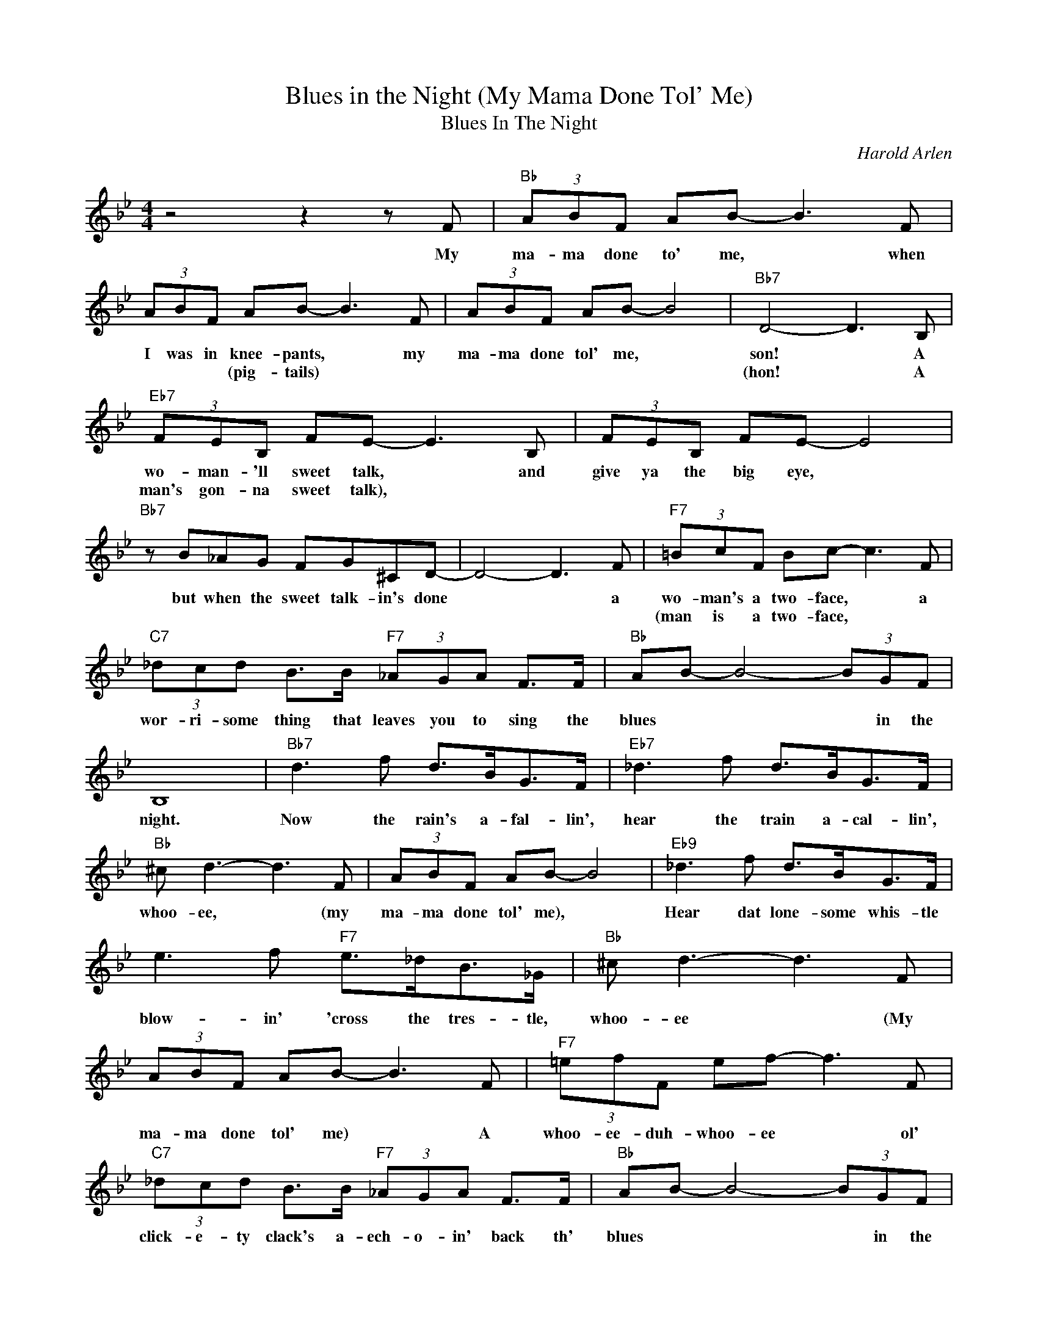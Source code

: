 X:1
T:Blues in the Night (My Mama Done Tol' Me)
T:Blues In The Night
C:Harold Arlen
Z:All Rights Reserved
L:1/8
M:4/4
K:Bb
V:1 treble 
%%MIDI program 0
V:1
 z4 z2 z F |"Bb" (3ABF AB- B3 F | (3ABF AB- B3 F | (3ABF AB- B4 |"Bb7" D4- D3 B, | %5
w: My|ma- ma done to' me, * when|I was in knee- pants, * my|ma- ma done tol' me, *|son! * A|
w: ||* * * (pig- tails) * *||(hon! * A|
"Eb7" (3FEB, FE- E3 B, | (3FEB, FE- E4 |"Bb7" z B_AG FG^CD- | D4- D3 F |"F7" (3=BcF Bc- c3 F | %10
w: wo- man- 'll sweet talk, * and|give ya the big eye, *|but when the sweet talk- in's done|* * a|wo- man's a two- face, * a|
w: man's gon- na sweet talk), * *||||(man is a two- face, * *|
"C7" (3_dcd B>B"F7" (3_AGA F>F |"Bb" AB- B4- (3BGF | B,8 |"Bb7" d3 f d>BG>F |"Eb7" _d3 f d>BG>F | %15
w: wor- ri- some thing that leaves you to sing the|blues * * * in the|night.|Now the rain's a- fal- lin',|hear the train a- cal- lin',|
w: |||||
"Bb" ^c d3- d3 F | (3ABF AB- B4 |"Eb9" _d3 f d>BG>F | e3 f"F7" e>_dB>_G |"Bb" ^c d3- d3 F | %20
w: whoo- ee, * (my|ma- ma done tol' me), *|Hear dat lone- some whis- tle|blow- in' 'cross the tres- tle,|whoo- ee * (My|
w: |||||
 (3ABF AB- B3 F |"F7" (3=efF ef- f3 F |"C7" (3_dcd B>B"F7" (3_AGA F>F |"Bb" AB- B4- (3BGF | %24
w: ma- ma done tol' me) * A|whoo- ee- duh- whoo- ee * ol'|click- e- ty clack's a- ech- o- in' back th'|blues * * * in the|
w: ||||
 B,4- B,FGB |"Eb9" c3 B c3 B |"Ebm6" e3 _d e>d"F7"e>f |"Db7" B3 _A B3 A |"C+""C7" _d8 | %29
w: night. * The eve- nin'|breeze- 'll start the|trees to cry- in' and the|moon- 'll hide it's|light,|
w: |||||
"G7b9" _A3 G A3 G |"Gm7b5" c4-"C7" cBcc- |"F7" c8- |"Cm7" c4"F7" z4 |"Eb9" c3 B c3 B | %34
w: when you get the|blues * in the night.|||Take my word, the|
w: |||||
"Em6" e3 _d e>d"F7"e>f |"Db7" B3 _A B3 A |"C+""C7" _d8 |"G7b9" _A3 G A3 G |"Gm7b5" c4-"C7" cBcd- | %39
w: mock- in' bird- 'll sing the|sad- dest kind o'|song,|he knows things are|wrong * and he's right.|
w: |||||
"F7""Ebm/Gb" d8- |"Abm6" d6 (3z"F7/A" FB |"Bb7" _A6 (3AGe |"C7" _d4-"F7" d3 F | %43
w: |* (whistle) *||* * From|
w: ||||
"Bb" (3ABF AB- B3 F | (3ABF AB- B3 F | (3ABF AB- B4 |"Bb7" D4- D3 B, |"Eb7" (3FEB, FE- E3 B, | %48
w: Nat- chez to Mo- bile, * from|Mem- phis to St. Joe, * wher-|ev- er the four winds *|blow; * I|been in some big towns, * an'|
w: |||||
 (3FEB, FE- E4 |"Bb7" z B_AG FG^CD- | D4- D3 F |"F7" (3=BcF Bc- c3 F | %52
w: heard me some big talk, *|but there is one thing I know,|* * a|wo- man's a two- face, * a|
w: ||* * (a|man is a two- face), * *|
"C7" (3_dcd B>B"F7" (3_AGA F>F |"Bb" AB- B4- (3BGF | B,6 (3z FB |"Bb7" _A6- (3AGe | %56
w: wor- ri- some thing who'll leave you to sing the|blues * * * in the|night. (Hum) *||
w: ||||
"C7b9" _d4-"F7" d3 F |"C7" (3_dcd B>B"F7sus4" FB- (3BGF |"Bb" B,8 |] %59
w: * * My|ma- ma was right, there's blues * * in the|night.|
w: |||

